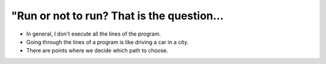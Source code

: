 "Run or not to run? That is the question...
============================================

+ In general, I don't execute all the lines of the program.
+ Going through the lines of a program is like driving a car in a city.
+ There are points where we decide which path to choose.

.. image:: ../img/TWP10_004.png
    :height: 5.28 inches
    :width: 7.87 inches
    :align: center
    :alt: Python code snippet.